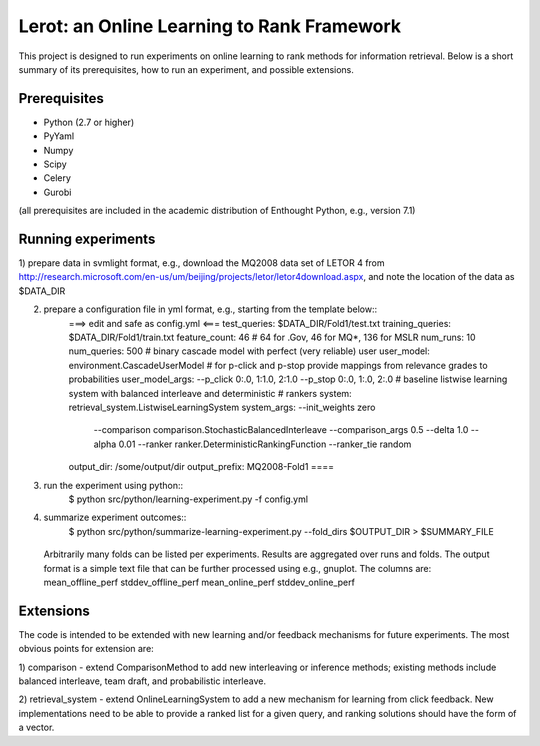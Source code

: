Lerot: an Online Learning to Rank Framework
===========================================

This project is designed to run experiments on online learning to rank methods 
for information retrieval. Below is a short summary of its prerequisites, how 
to run an experiment, and possible extensions.

Prerequisites
-------------

- Python (2.7 or higher)
- PyYaml
- Numpy
- Scipy
- Celery
- Gurobi

(all prerequisites are included in the academic distribution of Enthought 
Python, e.g., version 7.1)

Running experiments
-------------------

1) prepare data in svmlight format, e.g., download the MQ2008 data set of 
LETOR 4 from http://research.microsoft.com/en-us/um/beijing/projects/letor/letor4download.aspx, 
and note the location of the data as $DATA_DIR

2) prepare a configuration file in yml format, e.g., starting from the template below::
    ===> edit and safe as config.yml <===
    test_queries: $DATA_DIR/Fold1/test.txt
    training_queries: $DATA_DIR/Fold1/train.txt
    feature_count: 46 # 64 for .Gov, 46 for MQ*, 136 for MSLR
    num_runs: 10
    num_queries: 500
    # binary cascade model with perfect (very reliable) user
    user_model: environment.CascadeUserModel
    # for p-click and p-stop provide mappings from relevance grades to probabilities
    user_model_args: --p_click 0:.0, 1:1.0, 2:1.0 --p_stop 0:.0, 1:.0, 2:.0
    # baseline listwise learning system with balanced interleave and deterministic
    # rankers
    system: retrieval_system.ListwiseLearningSystem
    system_args: --init_weights zero
        --comparison comparison.StochasticBalancedInterleave --comparison_args 0.5
        --delta 1.0 --alpha 0.01 --ranker ranker.DeterministicRankingFunction
        --ranker_tie random
    output_dir: /some/output/dir
    output_prefix: MQ2008-Fold1
    ====

3) run the experiment using python::
        $ python src/python/learning-experiment.py -f config.yml

4) summarize experiment outcomes::
        $ python src/python/summarize-learning-experiment.py --fold_dirs $OUTPUT_DIR > $SUMMARY_FILE
  
  Arbitrarily many folds can be listed per experiments. Results are aggregated 
  over runs and folds. The output format is a simple text file that can be 
  further processed using e.g., gnuplot. The columns are:
  mean_offline_perf stddev_offline_perf mean_online_perf stddev_online_perf

Extensions
----------

The code is intended to be extended with new learning and/or feedback mechanisms 
for future experiments. The most obvious points for extension are:

1) comparison - extend ComparisonMethod to add new interleaving or inference 
methods; existing methods include balanced interleave, team draft, and 
probabilistic interleave.

2) retrieval_system - extend OnlineLearningSystem to add a new mechanism for 
learning from click feedback. New implementations need to be able to provide a 
ranked list for a given query, and ranking solutions should have the form of a
vector.

